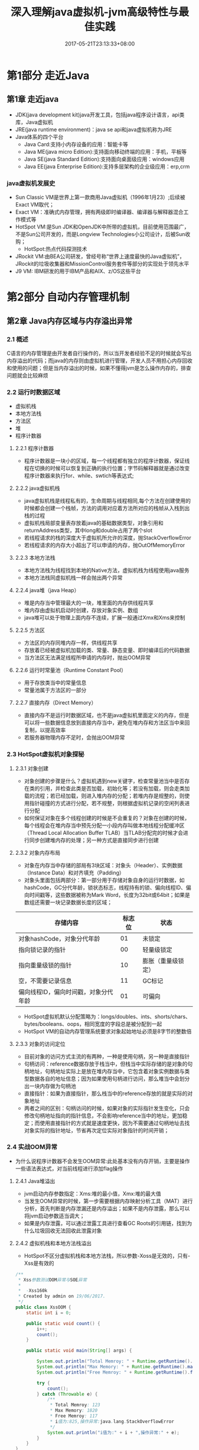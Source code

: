 #+TITLE: 深入理解java虚拟机-jvm高级特性与最佳实践
#+DATE: 2017-05-21T23:13:33+08:00
#+PUBLISHDATE: 2017-05-21T23:13:33+08:00
#+DRAFT: nil
#+TAGS: Java, jvm
#+DESCRIPTION: Short description

* 第1部分 走近Java

** 第1章 走近java
   - JDK(java development kit)java开发工具，包括java程序设计语言，api类库，Java虚拟机
   - JRE(java runtime environment)：java se api和java虚拟机称为JRE
   - Java体系的四个平台
     - Java Card:支持小内存设备的应用：智能卡等
     - Java ME(java micro Edition):支持面向移动终端的应用：手机，平板等
     - Java SE(java Standard Edition):支持面向桌面级应用：windows应用
     - Java EE(java Enterprise Edition):支持多层架构的企业级应用：erp,crm

*** java虚拟机发展史
    - Sun Classic VM是世界上第一款商用Java虚拟机（1996年1月23）;后续被Exact VM取代；
    - Exact VM：准确式内存管理，拥有两级即时编译器、编译器与解释器混合工作模式等
    - HotSpot VM:是Sun JDK和OpenJDK中所带的虚拟机，目前使用范围最广，不是Sun公司开发的，而是Longview Technologies小公司设计，后被Sun收购；
      - HotSpot:热点代码探测技术
    - JRockit VM:由BEA公司研发，曾经号称“世界上速度最快的Java虚拟机”，JRockit的垃圾收集器和MissionControl服务套件等部分的实现处于领先水平
    - J9 VM: IBM研发的用于IBM产品和AIX、z/OS这些平台

      
* 第2部分 自动内存管理机制
** 第2章 Java内存区域与内存溢出异常
*** 2.1 概述
    C语言的内存管理是由开发者自行操作的，所以当开发者经验不足的时候就会写出内存溢出的代码；而java的内存则由虚拟机进行管理，开发人员不用担心内存回收和使用的问题；但是当内存溢出的时候，如果不懂得jvm是怎么操作内存的，排查问题就会比较麻烦

*** 2.2 运行时数据区域
    - 虚拟机栈
    - 本地方法栈
    - 方法区
    - 堆
    - 程序计数器

**** 2.2.1 程序计数器
    - 程序计数器是一块小的区域，每一个线程都有独立的程序计数器，保证线程在切换的时候可以恢复到正确的执行位置；字节码解释器就是通过改变程序计数器来执行for、while、swtich等表达式;

**** 2.2.2 java虚拟机栈
    - java虚拟机栈是线程私有的，生命周期与线程相同,每个方法在创建使用的时候都会创建一个栈帧，方法的调用对应着方法所对应的栈帧从入栈到出栈的过程
    - 虚拟机栈局部变量表存放着java的基础数据类型，对象引用和returnAddress类型，其中long和double占用了两个slot
    - 若线程请求的栈的深度大于虚拟机所允许的深度，抛StackOverflowError
    - 若线程请求的内存大小超出了可以申请的内存，抛OutOfMemoryError

**** 2.2.3 本地方法栈
     - 本地方法栈为线程找到本地的Native方法，虚拟机栈为线程使用java服务
     - 本地方法栈同虚拟机栈一样会抛出两个异常

**** 2.2.4 java堆（java Heap）
     - 堆是内存当中管理最大的一块，堆里面的内存供线程共享
     - 堆内存由虚拟机启动时创建，存放对象实例、数组
     - java堆可以处于物理上面内存不连续，扩展一般通过Xmx和Xms来控制

**** 2.2.5 方法区
     - 方法区的内存同堆内存一样，供线程共享
     - 存放着已经被虚拟机加载的类、常量、静态变量、即时编译后的代码数据
     - 当方法区无法满足线程所申请的内存时，抛出OOM异常

**** 2.2.6 运行时常量池（Runtime Constant Pool）
     - 用于存放类当中的常量信息
     - 常量池属于方法区的一部分

**** 2.2.7 直接内存（Direct Memory）
     - 直接内存不是运行时数据区域，也不是java虚拟机里面定义的内存，但是可以将一些数据信息放到直接内存当中，避免在堆内存和方法区当中来回复制，以提高效率
     - 若服务器物理内存不足时，会抛出OOM异常

*** 2.3 HotSpot虚拟机对象探秘

**** 2.3.1 对象创建
     - 对象创建的步骤是什么？虚拟机遇到new关键字，检查常量池当中是否存在类的引用，并检查此类是否加载，初始化等；若没有加载，则会走类加载的流程；若已经加载，则进入堆内存的分配；若堆内存是规整的，则使用指针碰撞的方式进行分配，若不规整，则根据虚拟机记录的空闲列表进行分配
     - 如何保证对象在多个线程创建的时候是不会重复的？对象在创建的时候，每个线程会在堆内存当中预先分配一小段内存叫做本地线程分配缓冲区（Thread Local Allocation Buffer TLAB）当TLAB分配完的时候才会进行同步创建堆内存的处理；另一种方式是直接同步进行创建

**** 2.3.2 对象内存布局
     - 对象在内存当中存储的部局有3块区域：对象头（Header）、实例数据（Instance Data）和对齐填充（Padding）
     - 对象头里面包括两部分：第一部分用于存储对象自身的运行时数据，如hashCode，GC分代年龄，锁状态标志，线程持有的锁、偏向线程ID、偏向时间戳等，这些数据被称为Mark Word，长度为32bit或64bit；如果是数组还需要一块记录数据长度的区域；

| 存储内容                             | 标志位 | 状态               |
|--------------------------------------+--------+--------------------|
| 对象hashCode，对象分代年龄           |     01 | 未锁定             |
| 指向锁记录的指针                     |     00 | 轻量级锁定         |
| 指向重量级锁的指针                   |     10 | 膨胀（重量级锁定） |
| 空，不需要记录信息                   |     11 | GC标记             |
| 偏向线程ID，偏向时间戳，对象分代年龄 |     01 | 可偏向             |

     - HotSpot虚拟机默认分配策略为：longs/doubles、ints、shorts/chars、bytes/booleans、oops，相同宽度的字段总是被分配到一起
     - HotSpot VM的自动内存管理系统要求对象起始地址必须是8字节的整数倍

**** 2.3.3 对象的访问定位
     - 目前对象的访问方式主流的有两种，一种是使用句柄，另一种是直接指针
     - 句柄访问：reference数据存放于栈当中，但栈当中实际存储的是对象的句柄地址，句柄地址实际上是放在堆内存当中，它包含着对象实例数据与类型数据各自的地址信息；因为如果使用句柄进行访问，那么堆当中会划分出一块内存做为句柄池
     - 直接指针：如果为直接指针，那么栈当中的reference存放的就是实际的对象地址
     - 两者之间的区别：句柄访问的时候，如果对象的实际指针发生变化，只会修改句柄地址指向的指针信息，不会影响reference当中的地址，更加稳定；而使用直接指针的方式就是速度更快，因为不需要通过句柄地址去找对象实际的指针地址，节省再次定位实际对象指针的时间开销；

*** 2.4 实战OOM异常
    - 为什么说程序计数器不会发生OOM异常:此处基本没有内存开销，主要是操作一些语法表达式，对当前线程进行添加flag操作

**** 2.4.1 Java堆溢出
     - jvm启动内存参数指定：Xms:堆的最小值，Xmx:堆的最大值
     - 当发生OOM异常的时候，第一步需要根据内存映射分析工具（MAT）进行分析，首先判断是内存泄漏还是内存溢出；如果不是内存泄露，那么可以将jvm启动参数适当调大；
     - 如果是内存泄露，可以通过泄露工具进行查看GC Roots的引用链，找到为什么垃圾回收无法回收此泄露对象
    
**** 2.4.2 虚拟机栈和本地方法栈溢出 
     - HotSpot不区分虚拟机栈和本地方法栈，所以参数-Xoss是无效的，只有-Xss是有效的
#+BEGIN_SRC java
/**
 * Xss参数测试OOM异常与SOE异常
 *
 *  -Xss160k
 * Created by admin on 19/06/2017.
 */
public class XssOOM {
    static int i = 0;

    public static void count() {
        i++;
        count();
    }

    public static void main(String[] args) {

        System.out.println("Total Memroy: " + Runtime.getRuntime().totalMemory() / 1024 / 1024);
        System.out.println("Max Memory: " + Runtime.getRuntime().maxMemory() / 1024 / 1024);
        System.out.println("Free Memroy: " + Runtime.getRuntime().freeMemory() / 1024 / 1024);

        try {
            count();
        } catch (Throwable e) {
            /**
             * Total Memroy: 123
             * Max Memory: 1820
             * Free Memroy: 117
             * i值为:825,操作异常:java.lang.StackOverflowError
             */
            System.out.println("i值为:" + i + ",操作异常:" + e);
        }
    }
}

/**
 * Xss参数测试OOM异常
 * 
 * -Xss2M
 * Created by admin on 19/06/2017.
 */
public class XssOOM {

    public static void stopThread() {
        while (true) {

        }
    }

    public static void threadNew() {
        while (true) {
            Thread thread = new Thread(new Runnable() {
                @Override
                public void run() {
                    stopThread();
                }
            });
            thread.start();
        }
    }

    public static void main(String[] args) {
        System.out.println("Total Memroy: " + Runtime.getRuntime().totalMemory() / 1024 / 1024);
        System.out.println("Max Memory: " + Runtime.getRuntime().maxMemory() / 1024 / 1024);
        System.out.println("Free Memroy: " + Runtime.getRuntime().freeMemory() / 1024 / 1024);

        XssOOM xssOOM = new XssOOM();
        xssOOM.threadNew();

    }
}
#+END_SRC

**** 2.4.3 方法区和运行时常量池的溢出
     - 异常信息为：java.lang.OutOfMemoryError: PermGen space
     - 通过XX参数来进行控制 -XX:PermSize=10M -XX:MaxPermSize=10M
     - 运行时常量池属于内存当中的永久代

**** 2.4.4 本地内存溢出
     - 异常信息为：java.lang.OutOfMemoryError: PermGen space
     - 通过 -XX:MaxDirectMemorySize=2M 来指定直接内存大小的最大值，若不设定，则指与-Xmx的值一样
 

** 第3章 垃圾收集器与内存分配策略
*** 3.1 概述
    - Lisp语言是最早使用内存分配并GC的语言
    - 因为垃圾收集成为了高并发的瓶颈，并且需要排查内存溢出等复杂问题
    - 程序计数器、虚拟机栈、本地方法三个区域是随着线程生而生，线程灭而灭，所以内存的GC是固定的；我们只关心运行时的内存GC，因为只有在运行时我们才知道需要创建什么对象

*** 3.2 对象已死么
    - java堆当中存放着几乎所有的java对象实例，在GC的时候，需要去判断这些对象实例是否已经死亡
**** 3.2.1 引用计数算法
    - 对象引用的时候，计数器+1，引用失效的时候，计数器-1；但这种算法无法处理对象互相引用的问题
    - 如果两个对象互相引用 ，计数器都不为0，此时GC就不会回收他们
    - 所以在java没有彩计数器的算法来GC

**** 3.2.2 可达性分析算法
     - 通过一个对象的GC来做为Root，向下搜索看看是否存在引用的链路，若存在，说明是对象实例是活着的，无法GC，若不存在，则GC
     - 几个对象互相引用，但如果没有实例化，则会被GC掉
     - java当中可以做为GC ROOT的对象有以下几种 ：虚拟机栈当中的对象；方法区表类静态属性引用的对象；方法区当中常量引用的对象；本地方法栈中JNI引用的对象

**** 3.2.3 再谈引用
     - 有一些缓存数据，是没有引用关系的，那么这些如果被GC掉就会非常的可惜，所以java当中将引用分为几个等级；
     - 强引用（Strong Reference） ：new 出来的对象，这类对象只要引用存在，则不会被回收掉
     - 软引用（Soft Reference）：只有当内存发生溢出的时候才会把这些对象回收掉
     - 弱引用（Weak Reference）：只要GC工作的时候，就一定会被回收，存活于两次GC的间隔
     - 虚引用（Phanton Reference）：存在的目的就是在对象实例被回收的时候发出一个通知，无法实例化对象，属于最弱的引用 

**** 3.2.4 生存还是死亡
     - 一个对象若没有通过GC ROOT来找到对象的引用链，那么此时会被标记并筛选，若对象覆写finalize()方法或finalize()方法已经被虚拟机调用过（只能调用一次，第二次仍然会被GC掉），那么此对象不会被回收
     - 若没有需要执行finalize()方法，那么虚拟机将其放入F-Queue队列当中进行即将回收处理
     - 在即将回收处理的时候，对象可以通过finalize()方法当中通过重新建立引用来拯救自己

**** 3.2.5 回收方法区
     - 方法区当中的内存被称为永久代，永久代当中的内存回收效率很低，因为大家都比较“永久”，所以无法全部回收
     - 废弃的常量的回收：常量存在于常量池当中，当没有一个对象引用此常量的时候，将在GC的时候清理出常量池
     - 无用类的回收：当一个类当中的所有实例都被GC；无法通过反射生成类对象的实例；该类的ClassLoader已经被回收的时候,GC会将这些无用的类回收掉
     - 在操作大量反射的时候，需要注意内存的使用情况，以保证永久代不会溢出

*** 3.3 垃圾收集算法
**** 3.3.1 标记-清除算法
     - 它是最基础的垃圾收集算法
     - 它的不足在于被标记清除的内存会产生大量的碎片，而当内存需要分配大对象的时候，会导致内存不连续而无法分配，需要再次触发垃圾回收机制，所以效率不高

**** TODO 3.3.2 复制算法
     - 它的不足：对象过多的时候复制的效率就会下降

**** 3.3.3 标记-整理算法
     - 先进行标记清除算法，然后将存活的对象都向内存的一端移动，以保存内存空间可以连续，不产生碎片

**** 3.3.4 分代收集算法
     - 按照对象的存活周期进行分配，将java堆内存分为新生代和老年代两块；
     - 新生代里面对象经过GC以后存活的很少，采用复制算法进行回收
     - 老年代里面对象经过GC以后存活的很多，彩标记-整理算法进行回收

*** 3.4 HotSpot算法实现

